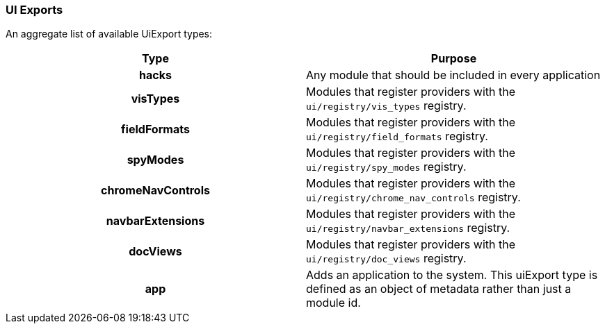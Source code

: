 [[development-uiexports]]
=== UI Exports

An aggregate list of available UiExport types:

[cols="<h,<",options="header",]
|=======================================================================
| Type | Purpose
| hacks | Any module that should be included in every application
| visTypes | Modules that register providers with the `ui/registry/vis_types` registry.
| fieldFormats | Modules that register providers with the `ui/registry/field_formats` registry.
| spyModes | Modules that register providers with the `ui/registry/spy_modes` registry.
| chromeNavControls | Modules that register providers with the `ui/registry/chrome_nav_controls` registry.
| navbarExtensions | Modules that register providers with the `ui/registry/navbar_extensions` registry.
| docViews | Modules that register providers with the `ui/registry/doc_views` registry.
| app | Adds an application to the system. This uiExport type is defined as an object of metadata rather than just a module id.
|=======================================================================
